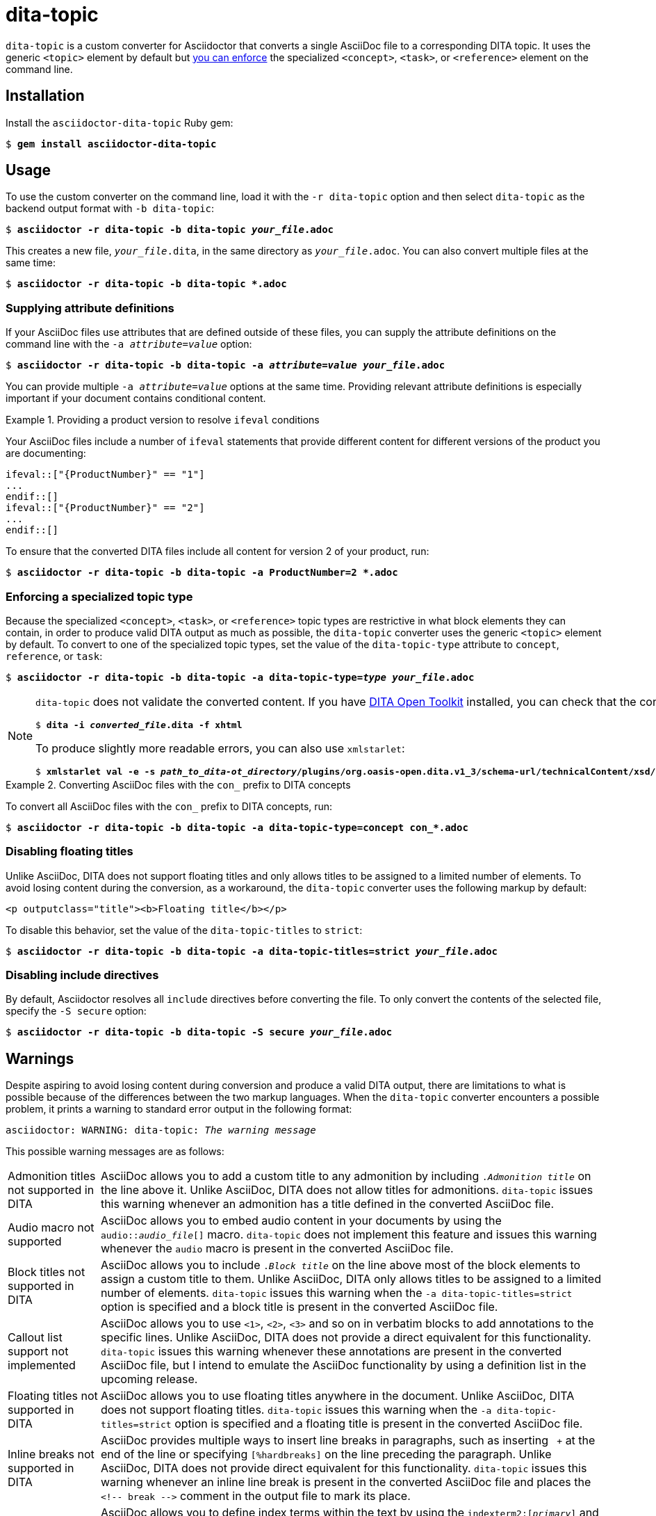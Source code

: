 = dita-topic

`dita-topic` is a custom converter for Asciidoctor that converts a single AsciiDoc file to a corresponding DITA topic. It uses the generic `<topic>` element by default but xref:types[you can enforce] the specialized `<concept>`, `<task>`, or `<reference>` element on the command line.

[#install]
== Installation

Install the `asciidoctor-dita-topic` Ruby gem:

[literal,subs="+quotes"]
....
$ *gem install asciidoctor-dita-topic*
....

[#use]
== Usage

To use the custom converter on the command line, load it with the `-r dita-topic` option and then select `dita-topic` as the backend output format with `-b dita-topic`:

[literal,subs="+quotes"]
....
$ *asciidoctor -r dita-topic -b dita-topic _your_file_.adoc*
....

This creates a new file, `_your_file_.dita`, in the same directory as `_your_file_.adoc`. You can also convert multiple files at the same time:

[literal,subs="+quotes"]
....
$ **asciidoctor -r dita-topic -b dita-topic *.adoc**
....

[#attributes]
=== Supplying attribute definitions

If your AsciiDoc files use attributes that are defined outside of these files, you can supply the attribute definitions on the command line with the `-a _attribute_=_value_` option:

[literal,subs="+quotes"]
....
$ **asciidoctor -r dita-topic -b dita-topic -a _attribute_=_value_ _your_file_.adoc**
....

You can provide multiple `-a _attribute_=_value_` options at the same time. Providing relevant attribute definitions is especially important if your document contains conditional content.

.Providing a product version to resolve `ifeval` conditions
====
Your AsciiDoc files include a number of `ifeval` statements that provide different content for different versions of the product you are documenting:

[source]
----
\ifeval::["{ProductNumber}" == "1"]
...
\endif::[]
\ifeval::["{ProductNumber}" == "2"]
...
\endif::[]
----

To ensure that the converted DITA files include all content for version 2 of your product, run:

[literal,subs="+quotes"]
....
$ **asciidoctor -r dita-topic -b dita-topic -a ProductNumber=2 *.adoc**
....
====

[#types]
=== Enforcing a specialized topic type

Because the specialized `<concept>`, `<task>`, or `<reference>` topic types are restrictive in what block elements they can contain, in order to produce valid DITA output as much as possible, the `dita-topic` converter uses the generic `<topic>` element by default. To convert to one of the specialized topic types, set the value of the `dita-topic-type` attribute to `concept`, `reference`, or `task`:

[literal,subs="+quotes"]
....
$ **asciidoctor -r dita-topic -b dita-topic -a dita-topic-type=_type_ _your_file_.adoc**
....

[NOTE]
====
`dita-topic` does not validate the converted content. If you have link:https://www.dita-ot.org/[DITA Open Toolkit] installed, you can check that the converted file can be built as follows:

[literal,subs="+quotes"]
....
$ **dita -i _converted_file_.dita -f xhtml**
....

To produce slightly more readable errors, you can also use `xmlstarlet`:

[literal,subs="+quotes"]
....
$ **xmlstarlet val -e -s _path_to_dita-ot_directory_/plugins/org.oasis-open.dita.v1_3/schema-url/technicalContent/xsd/_topic_type_.xsd _converted_file_.dita**
....

====

.Converting AsciiDoc files with the `con_` prefix to DITA concepts
====
To convert all AsciiDoc files with the `con_` prefix to DITA concepts, run:

[literal,subs="+quotes"]
....
$ **asciidoctor -r dita-topic -b dita-topic -a dita-topic-type=concept con_*.adoc**
....

====

[#titles]
=== Disabling floating titles

Unlike AsciiDoc, DITA does not support floating titles and only allows titles to be assigned to a limited number of elements. To avoid losing content during the conversion, as a workaround, the `dita-topic` converter uses the following markup by default:

[source,xml]
----
<p outputclass="title"><b>Floating title</b></p>
----

To disable this behavior, set the value of the `dita-topic-titles` to `strict`:

[literal,subs="+quotes"]
....
$ **asciidoctor -r dita-topic -b dita-topic -a dita-topic-titles=strict _your_file_.adoc**
....

[#includes]
=== Disabling include directives

By default, Asciidoctor resolves all `include` directives before converting the file. To only convert the contents of the selected file, specify the `-S secure` option:

[literal,subs="+quotes"]
....
$ **asciidoctor -r dita-topic -b dita-topic -S secure _your_file_.adoc**
....

[#warnings]
== Warnings

Despite aspiring to avoid losing content during conversion and produce a valid DITA output, there are limitations to what is possible because of the differences between the two markup languages. When the `dita-topic` converter encounters a possible problem, it prints a warning to standard error output in the following format:

[literal,subs="+quotes"]
....
asciidoctor: WARNING: dita-topic: _The warning message_
....

This possible warning messages are as follows:

[horizontal]
Admonition titles not supported in DITA:: AsciiDoc allows you to add a custom title to any admonition by including `._Admonition title_` on the line above it. Unlike AsciiDoc, DITA does not allow titles for admonitions. `dita-topic` issues this warning whenever an admonition has a title defined in the converted AsciiDoc file.

Audio macro not supported:: AsciiDoc allows you to embed audio content in your documents by using the `audio::__audio_file__[]` macro. `dita-topic` does not implement this feature and issues this warning whenever the `audio` macro is present in the converted AsciiDoc file.

Block titles not supported in DITA:: AsciiDoc allows you to include `._Block title_` on the line above most of the block elements to assign a custom title to them. Unlike AsciiDoc, DITA only allows titles to be assigned to a limited number of elements. `dita-topic` issues this warning when the `-a dita-topic-titles=strict` option is specified and a block title is present in the converted AsciiDoc file.

Callout list support not implemented:: AsciiDoc allows you to use `<1>`, `<2>`, `<3>` and so on in verbatim blocks to add annotations to the specific lines. Unlike AsciiDoc, DITA does not provide a direct equivalent for this functionality. `dita-topic` issues this warning whenever these annotations are present in the converted AsciiDoc file, but I intend to emulate the AsciiDoc functionality by using a definition list in the upcoming release.

Floating titles not supported in DITA:: AsciiDoc allows you to use floating titles anywhere in the document. Unlike AsciiDoc, DITA does not support floating titles. `dita-topic` issues this warning when the `-a dita-topic-titles=strict` option is specified and a floating title is present in the converted AsciiDoc file.

Inline breaks not supported in DITA:: AsciiDoc provides multiple ways to insert line breaks in paragraphs, such as inserting `{nbsp}+` at the end of the line or specifying `[%hardbreaks]` on the line preceding the paragraph. Unlike AsciiDoc, DITA does not provide direct equivalent for this functionality. `dita-topic` issues this warning whenever an inline line break is present in the converted AsciiDoc file and places the `<!-- break -\->` comment in the output file to mark its place.

Inline index terms not implemented:: AsciiDoc allows you to define index terms within the text by using the `\indexterm2:[_primary_]` and `\indexterm:[_primary_, _secondary_, _tertiary_]` macros and their `\((_primary_))` and `(\((_primary_, _secondary_, _tertiary_)))` alternatives. `dita-topic` issues this warning whenever an index term is defined in the converted file, but as DITA does provide equivalent functionality, I intend to implement this feature in the upcoming release.

Nesting of sections not supported in DITA:: AsciiDoc allows you to nest sections up to 5 levels deep. Unlike AsciiDoc, DITA does not allow the `<section>` elements to be nested. `dita-topic` issues a warning whenever nested sections are present in the converted AsciiDoc file.

Page breaks not supported in DITA:: AsciiDoc allows you to use `<<<` on a separate line to enforce a page break in output formats that support it. Unlike AsciiDoc, DITA does not support page breaks. `dita-topic` issues this warning whenever a page break is present in the converted AsciiDoc file and places the `<p outputclass="page-break"></p>` in the output file to mark its place.

Possible invalid reference: _reference_:: AsciiDoc allows you to cross reference by using an ID no matter if this ID is defined within or outside of the converted document. Unlike AsciiDoc, DITA requires both the target ID and the ID of the target topic to be included in the cross reference if the reference leads outside of the current file. As `dita-topic` is meant to be run on individual AsciiDoc files, it does not have access to information from referenced files during conversion. `dita-topic` issues this warning whenever a cross reference is present in the converted AsciiDoc file.

STEM support not implemented:: AsciiDoc provides multiple ways to insert Science, Technology, Engineering and Math (STEM) expressions in the document, including the `\stem:[_formula_]` inline macro and the `[stem]` delimited block. `dita-topic` does not implement this feature and issues this warning whenever such an expression is present in the converted AsciiDoc file.

Table footers not supported in DITA:: AsciiDoc allows you to set the `footer` option to mark the last table row as a table footer. Unlike AsciiDoc, DITA does not support table footers. `dita-topic` issues this warning whenever a table footer is present in the converted AsciiDoc file.

Thematic breaks not supported in DITA:: Asciidoc allows you to use `'''`, `---`, or `\***` (the last two with possible optional spaces in between the characters) to insert a thematic break in between two blocks, most commonly represented by a horizontal line. Unlike AsciiDoc, DITA does not support thematic breaks. `dita-topic` issues this warning whenever a thematic break is present in the converted AsciiDoc file.

Video macro not supported:: AsciiDoc allows you to embed video content in your documents by using the `video::__video_file__[]` macro. `dita-topic` does not implement this feature and issues this warning whenever the `video` macro is present in the converted AsciiDoc file.

[#copyright]
== Copyright

Copyright (C) 2024 Jaromir Hradilek

This program is free software, released under the terms of the link:LICENSE[MIT license]. It is distributed in the hope that it will be useful, but WITHOUT ANY WARRANTY; without even the implied warranty of MERCHANTABILITY or FITNESS FOR A PARTICULAR PURPOSE.
